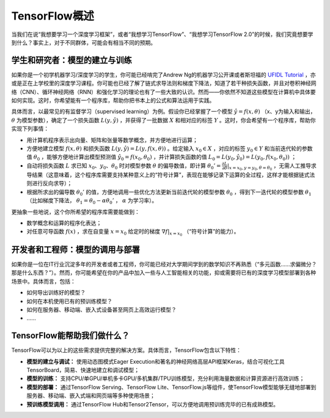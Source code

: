 TensorFlow概述
======================

当我们在说“我想要学习一个深度学习框架”，或者“我想学习TensorFlow”、“我想学习TensorFlow 2.0”的时候，我们究竟想要学到什么？事实上，对于不同群体，可能会有相当不同的预期。

学生和研究者：模型的建立与训练
^^^^^^^^^^^^^^^^^^^^^^^^^^^^^^^^^^^^^^^^^^^^

如果你是一个初学机器学习/深度学习的学生，你可能已经啃完了Andrew Ng的机器学习公开课或者斯坦福的 `UFIDL Tutorial <http://ufldl.stanford.edu/wiki/index.php/UFLDL_Tutorial>`_ ，亦或是正在上学校里的深度学习课程。你可能也已经了解了链式求导法则和梯度下降法，知道了若干种损失函数，并且对卷积神经网络（CNN）、循环神经网络（RNN）和强化学习的理论也有了一些大致的认识。然而——你依然不知道这些模型在计算机中具体要如何实现。这时，你希望能有一个程序库，帮助你把书本上的公式和算法运用于实践。

具体而言，以最常见的有监督学习（supervised learning）为例。假设你已经掌握了一个模型 :math:`\hat{y} = f(x, \theta)` （x、y为输入和输出， :math:`\theta` 为模型参数），确定了一个损失函数 :math:`L(y, \hat{y})` ，并获得了一批数据 :math:`X`  和相对应的标签 :math:`Y` 。这时，你会希望有一个程序库，帮助你实现下列事情：

- 用计算机程序表示出向量、矩阵和张量等数学概念，并方便地进行运算；
- 方便地建立模型 :math:`f(x, \theta)` 和损失函数 :math:`L(y, \hat{y}) = L(y, f(x, \theta))` 。给定输入 :math:`x_0 \in X` ，对应的标签 :math:`y_0 \in Y` 和当前迭代轮的参数值 :math:`\theta_0` ，能够方便地计算出模型预测值 :math:`\hat{y_0} = f(x_0, \theta_0)` ，并计算损失函数的值 :math:`L_0 = L(y_0, \hat{y_0}) = L(y_0, f(x_0, \theta_0))` ；
- 自动将损失函数 :math:`L` 求已知 :math:`x_0`、:math:`y_0`、:math:`\theta_0` 时对模型参数 :math:`\theta` 的偏导数值，即计算 :math:`\theta_0' = \frac{\partial L}{\partial \theta} |_{x = x_0, y = y_0, \theta = \theta_0}` ，无需人工推导求导结果（这意味着，这个程序库需要支持某种意义上的“符号计算”，表现在能够记录下运算的全过程，这样才能根据链式法则进行反向求导）；
- 根据所求出的偏导数 :math:`\theta_0'` 的值，方便地调用一些优化方法更新当前迭代轮的模型参数 :math:`\theta_0` ，得到下一迭代轮的模型参数 :math:`\theta_1` （比如梯度下降法， :math:`\theta_1 = \theta_0 - \alpha \theta_0'` ， :math:`\alpha` 为学习率）。

更抽象一些地说，这个你所希望的程序库需要能做到：

- 数学概念和运算的程序化表达；
- 对任意可导函数 :math:`f(x)` ，求在自变量 :math:`x = x_0` 给定时的梯度 :math:`\nabla f | _{x = x_0}` （“符号计算”的能力）。

开发者和工程师：模型的调用与部署
^^^^^^^^^^^^^^^^^^^^^^^^^^^^^^^^^^^^^^^^^^^^

如果你是一位在IT行业沉淀多年的开发者或者工程师，你可能已经对大学期间学到的数学知识不再熟悉（“多元函数……求偏微分？那是什么东西？”）。然而，你可能希望在你的产品中加入一些与人工智能相关的功能，抑或需要将已有的深度学习模型部署到各种场景中。具体而言，包括：

* 如何导出训练好的模型？
* 如何在本机使用已有的预训练模型？
* 如何在服务器、移动端、嵌入式设备甚至网页上高效运行模型？
* ……

TensorFlow能帮助我们做什么？
^^^^^^^^^^^^^^^^^^^^^^^^^^^^^^^^^^^^^^^^^^^^

TensorFlow可以为以上的这些需求提供完整的解决方案。具体而言，TensorFlow包含以下特性：

* **模型的建立与调试：** 使用动态图模式Eager Execution和著名的神经网络高层API框架Keras，结合可视化工具TensorBoard，简易、快速地建立和调试模型；
* **模型的训练：** 支持CPU/单GPU/单机多卡GPU/多机集群/TPU训练模型，充分利用海量数据和计算资源进行高效训练；
* **模型的部署：** 通过TensorFlow Serving、TensorFlow Lite、TensorFlow.js等组件，使TensorFlow模型能够无缝地部署到服务器、移动端、嵌入式端和网页端等多种使用场景；
* **预训练模型调用：** 通过TensorFlow Hub和Tensor2Tensor，可以方便地调用预训练完毕的已有成熟模型。

.. raw:: html

    <script>
        $(document).ready(function(){
            $(".rst-footer-buttons").after("<div id='discourse-comments'></div>");
            DiscourseEmbed = { discourseUrl: 'https://discuss.tf.wiki/', topicId: 187 };
            (function() {
                var d = document.createElement('script'); d.type = 'text/javascript'; d.async = true;
                d.src = DiscourseEmbed.discourseUrl + 'javascripts/embed.js';
                (document.getElementsByTagName('head')[0] || document.getElementsByTagName('body')[0]).appendChild(d);
            })();
        });
    </script>

